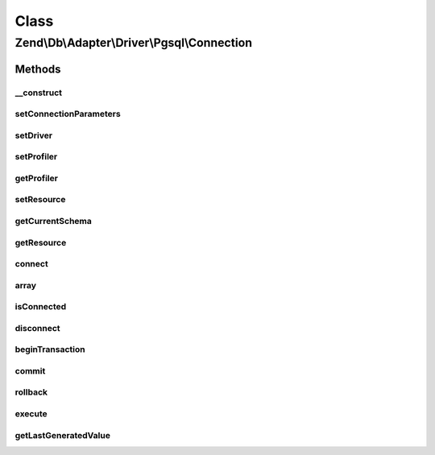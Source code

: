 .. Db/Adapter/Driver/Pgsql/Connection.php generated using docpx on 01/30/13 03:02pm


Class
*****

Zend\\Db\\Adapter\\Driver\\Pgsql\\Connection
============================================

Methods
-------

__construct
+++++++++++

.. function:: __construct()


    Constructor

    :param resource|array|null: 



setConnectionParameters
+++++++++++++++++++++++

.. function:: setConnectionParameters()


    Set connection parameters

    :param array: 

    :rtype: Connection 



setDriver
+++++++++

.. function:: setDriver()


    Set driver

    :param Pgsql: 

    :rtype: Connection 



setProfiler
+++++++++++

.. function:: setProfiler()


    @param Profiler\ProfilerInterface $profiler

    :rtype: Connection 



getProfiler
+++++++++++

.. function:: getProfiler()


    @return null|Profiler\ProfilerInterface



setResource
+++++++++++

.. function:: setResource()


    Set resource

    :param resource: 

    :rtype: Connection 



getCurrentSchema
++++++++++++++++

.. function:: getCurrentSchema()


    Get current schema

    :rtype: null|string 



getResource
+++++++++++

.. function:: getResource()


    Get resource

    :rtype: resource 



connect
+++++++

.. function:: connect()


    Connect to the database

    :rtype: void 

    :throws: Exception\RuntimeException on failure



array
+++++

.. function:: array()



isConnected
+++++++++++

.. function:: isConnected()


    @return bool



disconnect
++++++++++

.. function:: disconnect()


    @return void



beginTransaction
++++++++++++++++

.. function:: beginTransaction()


    @return void



commit
++++++

.. function:: commit()


    @return void



rollback
++++++++

.. function:: rollback()


    @return void



execute
+++++++

.. function:: execute()


    @param  string $sql


    :rtype: resource|\Zend\Db\ResultSet\ResultSetInterface 



getLastGeneratedValue
+++++++++++++++++++++

.. function:: getLastGeneratedValue()


    @param  null $name Ignored

    :rtype: string 



